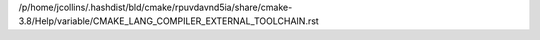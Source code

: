 /p/home/jcollins/.hashdist/bld/cmake/rpuvdavnd5ia/share/cmake-3.8/Help/variable/CMAKE_LANG_COMPILER_EXTERNAL_TOOLCHAIN.rst